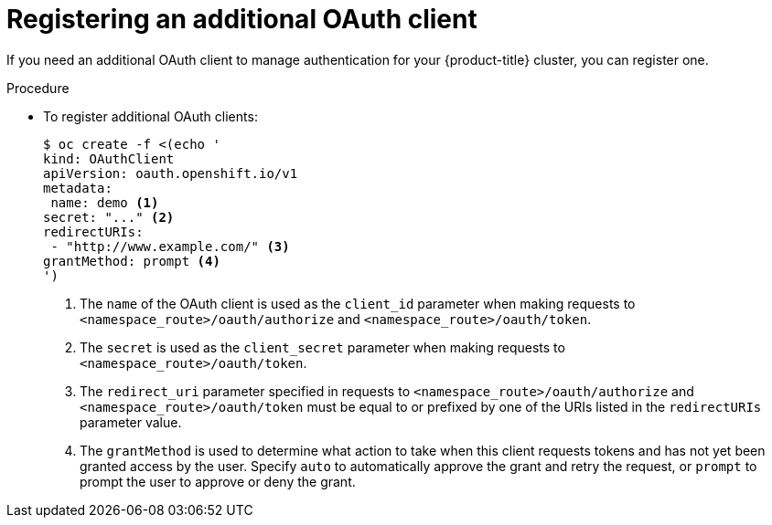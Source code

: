 // Module included in the following assemblies:
//
// * authentication/configuring-oauth-clients.adoc

[id="oauth-register-additional-client_{context}"]
= Registering an additional OAuth client

[role="_abstract"]
If you need an additional OAuth client to manage authentication for your
{product-title} cluster, you can register one.

.Procedure

* To register additional OAuth clients:
+
[source,yaml]
----
$ oc create -f <(echo '
kind: OAuthClient
apiVersion: oauth.openshift.io/v1
metadata:
 name: demo <1>
secret: "..." <2>
redirectURIs:
 - "http://www.example.com/" <3>
grantMethod: prompt <4>
')
----
<1> The `name` of the OAuth client is used as the `client_id` parameter when
making requests to `<namespace_route>/oauth/authorize` and
`<namespace_route>/oauth/token`.
<2> The `secret` is used as the `client_secret` parameter when making requests
to `<namespace_route>/oauth/token`.
<3> The `redirect_uri` parameter specified in requests to
`<namespace_route>/oauth/authorize` and `<namespace_route>/oauth/token`
 must be equal to or prefixed by one of the URIs listed in the
`redirectURIs` parameter value.
<4> The `grantMethod` is used to determine what action to take when this
client requests tokens and has not yet been granted access by the user.
Specify `auto` to automatically approve the grant and retry the request,
or `prompt` to prompt the user to approve or deny the grant.
